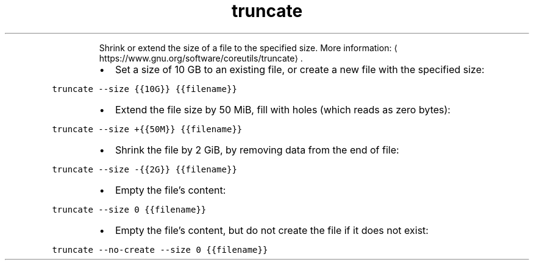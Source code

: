 .TH truncate
.PP
.RS
Shrink or extend the size of a file to the specified size.
More information: \[la]https://www.gnu.org/software/coreutils/truncate\[ra]\&.
.RE
.RS
.IP \(bu 2
Set a size of 10 GB to an existing file, or create a new file with the specified size:
.RE
.PP
\fB\fCtruncate \-\-size {{10G}} {{filename}}\fR
.RS
.IP \(bu 2
Extend the file size by 50 MiB, fill with holes (which reads as zero bytes):
.RE
.PP
\fB\fCtruncate \-\-size +{{50M}} {{filename}}\fR
.RS
.IP \(bu 2
Shrink the file by 2 GiB, by removing data from the end of file:
.RE
.PP
\fB\fCtruncate \-\-size \-{{2G}} {{filename}}\fR
.RS
.IP \(bu 2
Empty the file's content:
.RE
.PP
\fB\fCtruncate \-\-size 0 {{filename}}\fR
.RS
.IP \(bu 2
Empty the file's content, but do not create the file if it does not exist:
.RE
.PP
\fB\fCtruncate \-\-no\-create \-\-size 0 {{filename}}\fR
